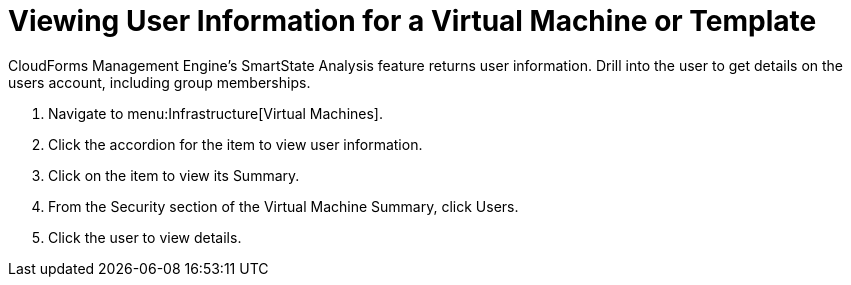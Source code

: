 [[_to_view_a_users_group_memberships]]
= Viewing User Information for a Virtual Machine or Template

CloudForms Management Engine's [label]#SmartState Analysis# feature returns user information.
Drill into the user to get details on the users account, including group memberships.

. Navigate to menu:Infrastructure[Virtual Machines].
. Click the accordion for the item to view user information.
. Click on the item to view its [label]#Summary#.
. From the [label]#Security# section of the [label]#Virtual Machine Summary#, click [label]#Users#.
. Click the user to view details.
